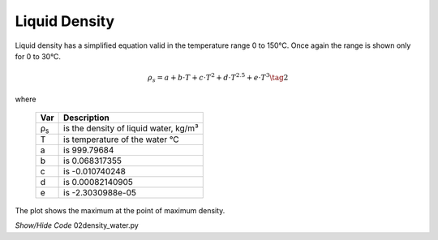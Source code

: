 ﻿==============
Liquid Density
==============

.. raw:: html
    :file: ../examples/Density_water_title_red.html

Liquid density has a simplified equation valid in the temperature range 0 to
150°C. Once again the range is shown only for 0 to 30°C.

.. math::

    ρ_s = a + b\cdot T + c\cdot T^2 +d\cdot T^{2.5} + e\cdot T^3  \tag{2}

.. |ps| replace:: ρ\ :sub:`s`\

where

    ===== =================================================
    Var         Description
    ===== =================================================
    |ps|    is the density of liquid water, kg/m³
    T       is temperature of the water °C
    a       is 999.79684
    b       is 0.068317355
    c       is -0.010740248
    d       is 0.00082140905
    e       is -2.3030988e-05
    ===== =================================================
    
The plot shows the maximum at the point of maximum density.

.. container:: toggle

    .. container:: header

        *Show/Hide Code* 02density_water.py

    .. literalinclude:: ../examples/02density_water.py
